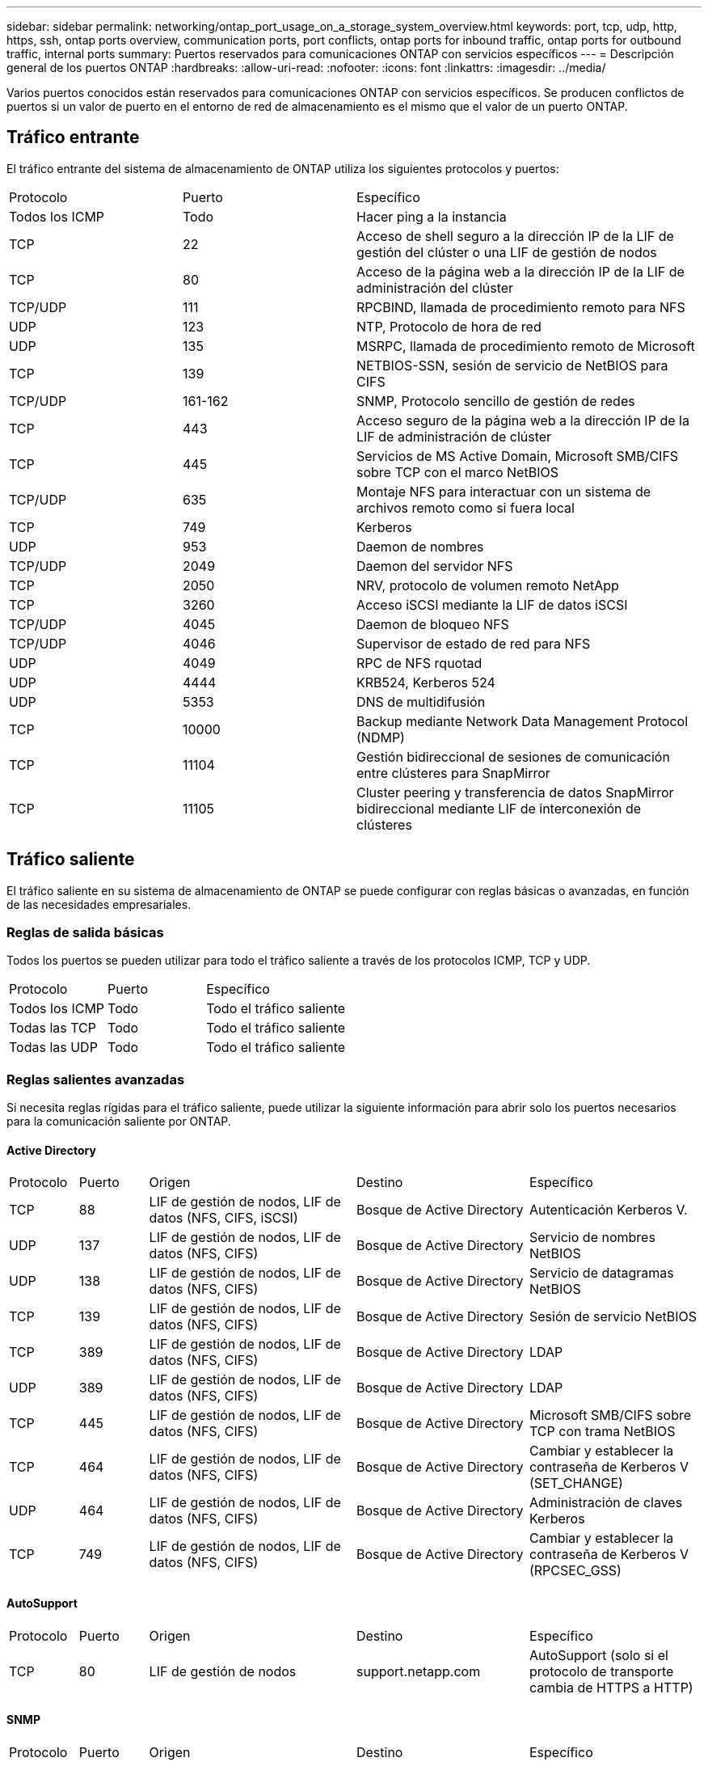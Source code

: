 ---
sidebar: sidebar 
permalink: networking/ontap_port_usage_on_a_storage_system_overview.html 
keywords: port, tcp, udp, http, https, ssh, ontap ports overview, communication ports, port conflicts, ontap ports for inbound traffic, ontap ports for outbound traffic, internal ports 
summary: Puertos reservados para comunicaciones ONTAP con servicios específicos 
---
= Descripción general de los puertos ONTAP
:hardbreaks:
:allow-uri-read: 
:nofooter: 
:icons: font
:linkattrs: 
:imagesdir: ../media/


[role="lead"]
Varios puertos conocidos están reservados para comunicaciones ONTAP con servicios específicos. Se producen conflictos de puertos si un valor de puerto en el entorno de red de almacenamiento es el mismo que el valor de un puerto ONTAP.



== Tráfico entrante

El tráfico entrante del sistema de almacenamiento de ONTAP utiliza los siguientes protocolos y puertos:

[cols="25,25,50"]
|===


| Protocolo | Puerto | Específico 


| Todos los ICMP | Todo | Hacer ping a la instancia 


| TCP | 22 | Acceso de shell seguro a la dirección IP de la LIF de gestión del clúster o una LIF de gestión de nodos 


| TCP | 80 | Acceso de la página web a la dirección IP de la LIF de administración del clúster 


| TCP/UDP | 111 | RPCBIND, llamada de procedimiento remoto para NFS 


| UDP | 123 | NTP, Protocolo de hora de red 


| UDP | 135 | MSRPC, llamada de procedimiento remoto de Microsoft 


| TCP | 139 | NETBIOS-SSN, sesión de servicio de NetBIOS para CIFS 


| TCP/UDP | 161-162 | SNMP, Protocolo sencillo de gestión de redes 


| TCP | 443 | Acceso seguro de la página web a la dirección IP de la LIF de administración de clúster 


| TCP | 445 | Servicios de MS Active Domain, Microsoft SMB/CIFS sobre TCP con el marco NetBIOS 


| TCP/UDP | 635 | Montaje NFS para interactuar con un sistema de archivos remoto como si fuera local 


| TCP | 749 | Kerberos 


| UDP | 953 | Daemon de nombres 


| TCP/UDP | 2049 | Daemon del servidor NFS 


| TCP | 2050 | NRV, protocolo de volumen remoto NetApp 


| TCP | 3260 | Acceso iSCSI mediante la LIF de datos iSCSI 


| TCP/UDP | 4045 | Daemon de bloqueo NFS 


| TCP/UDP | 4046 | Supervisor de estado de red para NFS 


| UDP | 4049 | RPC de NFS rquotad 


| UDP | 4444 | KRB524, Kerberos 524 


| UDP | 5353 | DNS de multidifusión 


| TCP | 10000 | Backup mediante Network Data Management Protocol (NDMP) 


| TCP | 11104 | Gestión bidireccional de sesiones de comunicación entre clústeres para SnapMirror 


| TCP | 11105 | Cluster peering y transferencia de datos SnapMirror bidireccional mediante LIF de interconexión de clústeres 
|===


== Tráfico saliente

El tráfico saliente en su sistema de almacenamiento de ONTAP se puede configurar con reglas básicas o avanzadas, en función de las necesidades empresariales.



=== Reglas de salida básicas

Todos los puertos se pueden utilizar para todo el tráfico saliente a través de los protocolos ICMP, TCP y UDP.

[cols="25,25,50"]
|===


| Protocolo | Puerto | Específico 


| Todos los ICMP | Todo | Todo el tráfico saliente 


| Todas las TCP | Todo | Todo el tráfico saliente 


| Todas las UDP | Todo | Todo el tráfico saliente 
|===


=== Reglas salientes avanzadas

Si necesita reglas rígidas para el tráfico saliente, puede utilizar la siguiente información para abrir solo los puertos necesarios para la comunicación saliente por ONTAP.



==== Active Directory

[cols="10,10,30,25,25"]
|===


| Protocolo | Puerto | Origen | Destino | Específico 


| TCP | 88 | LIF de gestión de nodos, LIF de datos (NFS, CIFS, iSCSI) | Bosque de Active Directory | Autenticación Kerberos V. 


| UDP | 137 | LIF de gestión de nodos, LIF de datos (NFS, CIFS) | Bosque de Active Directory | Servicio de nombres NetBIOS 


| UDP | 138 | LIF de gestión de nodos, LIF de datos (NFS, CIFS) | Bosque de Active Directory | Servicio de datagramas NetBIOS 


| TCP | 139 | LIF de gestión de nodos, LIF de datos (NFS, CIFS) | Bosque de Active Directory | Sesión de servicio NetBIOS 


| TCP | 389 | LIF de gestión de nodos, LIF de datos (NFS, CIFS) | Bosque de Active Directory | LDAP 


| UDP | 389 | LIF de gestión de nodos, LIF de datos (NFS, CIFS) | Bosque de Active Directory | LDAP 


| TCP | 445 | LIF de gestión de nodos, LIF de datos (NFS, CIFS) | Bosque de Active Directory | Microsoft SMB/CIFS sobre TCP con trama NetBIOS 


| TCP | 464 | LIF de gestión de nodos, LIF de datos (NFS, CIFS) | Bosque de Active Directory | Cambiar y establecer la contraseña de Kerberos V (SET_CHANGE) 


| UDP | 464 | LIF de gestión de nodos, LIF de datos (NFS, CIFS) | Bosque de Active Directory | Administración de claves Kerberos 


| TCP | 749 | LIF de gestión de nodos, LIF de datos (NFS, CIFS) | Bosque de Active Directory | Cambiar y establecer la contraseña de Kerberos V (RPCSEC_GSS) 
|===


==== AutoSupport

[cols="10,10,30,25,25"]
|===


| Protocolo | Puerto | Origen | Destino | Específico 


| TCP | 80 | LIF de gestión de nodos | support.netapp.com | AutoSupport (solo si el protocolo de transporte cambia de HTTPS a HTTP) 
|===


==== SNMP

[cols="10,10,30,25,25"]
|===


| Protocolo | Puerto | Origen | Destino | Específico 


| TCP/UDP | 162 | LIF de gestión de nodos | Servidor de supervisión | Supervisión mediante capturas SNMP 
|===


==== SnapMirror

[cols="10,10,30,25,25"]
|===


| Protocolo | Puerto | Origen | Destino | Específico 


| TCP | 11104 | LIF entre clústeres | LIF de interconexión de clústeres de ONTAP | Gestión de sesiones de comunicación de interconexión de clústeres para SnapMirror 
|===


==== Otros servicios

[cols="10,10,30,25,25"]
|===


| Protocolo | Puerto | Origen | Destino | Específico 


| TCP | 25 | LIF de gestión de nodos | Servidor de correo | Alertas SMTP, que se pueden utilizar para AutoSupport 


| UDP | 53 | LIF de gestión de nodos y LIF de datos (NFS, CIFS) | DNS | DNS 


| UDP | 67 | LIF de gestión de nodos | DHCP | Servidor DHCP 


| UDP | 68 | LIF de gestión de nodos | DHCP | Cliente DHCP para la configuración inicial 


| UDP | 514 | LIF de gestión de nodos | Servidor de syslog | Mensajes de syslog Reenviar 


| TCP | 5010 | LIF entre clústeres | Extremo de backup o extremo de restauración | Realizar backups y restaurar operaciones para el backup en S3 función 


| TCP | 18600 a 18699 | LIF de gestión de nodos | Servidores de destino | Copia NDMP 
|===